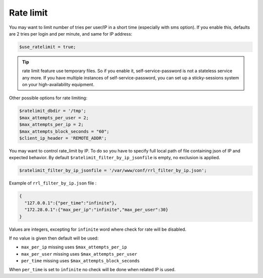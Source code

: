 .. _config_rate_limit:

Rate limit
==========

You may want to limit number of tries per user/IP in a short time
(especially with sms option). If you enable this, defaults are 2 tries
per login and per minute, and same for IP address:

.. code-block:: php

   $use_ratelimit = true;


.. tip:: rate limit feature use temporary files. So if you enable it,
         self-service-password is not a stateless service any more.
         If you have multiple instances of self-service-password,
         you can set up a sticky-sessions system on your
         high-availability equipment.


Other possible options for rate limiting:

.. code-block:: php

   $ratelimit_dbdir = '/tmp';
   $max_attempts_per_user = 2;
   $max_attempts_per_ip = 2;
   $max_attempts_block_seconds = "60";
   $client_ip_header = 'REMOTE_ADDR';

You may want to control rate_limit by IP.
To do so you have to specify full local path of file containing json of IP and expected behavior.
By default ``$ratelimit_filter_by_ip_jsonfile`` is empty, no exclusion is applied.

.. code-block:: php

   $ratelimit_filter_by_ip_jsonfile = '/var/www/conf/rrl_filter_by_ip.json';


Example of ``rrl_filter_by_ip.json`` file :

.. code-block:: json

  {
    "127.0.0.1":{"per_time":"infinite"},
    "172.28.0.1":{"max_per_ip":"infinite","max_per_user":30}
  }

Values are integers, excepting for ``infinite`` word where check for rate will be disabled.

If no value is given then default will be used:

* ``max_per_ip`` missing uses ``$max_attempts_per_ip``
* ``max_per_user`` missing uses ``$max_attempts_per_user``
* ``per_time`` missing uses ``$max_attempts_block_seconds``

When ``per_time`` is set to ``infinite`` no check will be done when related IP is used.
